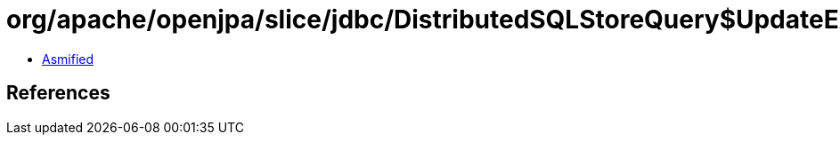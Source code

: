 = org/apache/openjpa/slice/jdbc/DistributedSQLStoreQuery$UpdateExecutor.class

 - link:DistributedSQLStoreQuery$UpdateExecutor-asmified.java[Asmified]

== References

